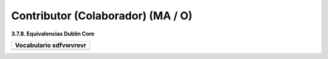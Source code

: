 .. _Contributor:

Contributor (Colaborador) (MA / O)
===========

**3.7.8. Equivalencias Dublin Core**

+-----------------------------------------------------------------------+
|  Vocabulario                sdfvwvrevr                                |
+=======================================================================+
| .. image:: _static/image16.png                                        |
|  :scale: 35%                                                          |
|  :name: img_termino                                                   |
|                                                                       |
+-----------------------------------------------------------------------+


